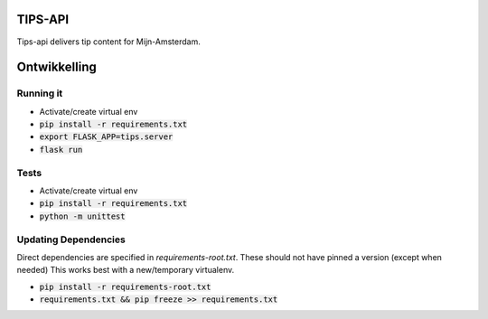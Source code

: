 TIPS-API
--------

Tips-api delivers tip content for Mijn-Amsterdam.

Ontwikkelling
-------------

Running it
==========
* Activate/create virtual env
* :code:`pip install -r requirements.txt`
* :code:`export FLASK_APP=tips.server`
* :code:`flask run`

Tests
=====
* Activate/create virtual env
* :code:`pip install -r requirements.txt`
* :code:`python -m unittest`


Updating Dependencies
=====================
Direct dependencies are specified in `requirements-root.txt`. These should not have pinned a version (except when needed)
This works best with a new/temporary virtualenv.

* :code:`pip install -r requirements-root.txt`
* :code:`requirements.txt && pip freeze >> requirements.txt`

